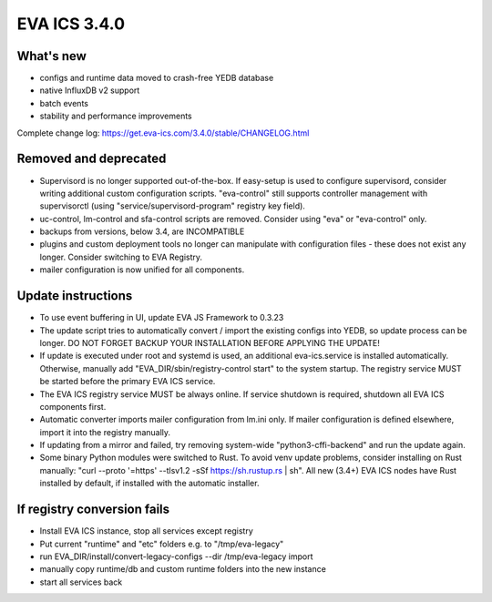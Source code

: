 EVA ICS 3.4.0
*************

What's new
==========

- configs and runtime data moved to crash-free YEDB database
- native InfluxDB v2 support
- batch events
- stability and performance improvements

Complete change log: https://get.eva-ics.com/3.4.0/stable/CHANGELOG.html

Removed and deprecated
======================

- Supervisord is no longer supported out-of-the-box. If easy-setup is used to
  configure supervisord, consider writing additional custom configuration
  scripts. "eva-control" still supports controller management with
  supervisorctl (using "service/supervisord-program" registry key field).

- uc-control, lm-control and sfa-control scripts are removed. Consider using
  "eva" or "eva-control" only.

- backups from versions, below 3.4, are INCOMPATIBLE

- plugins and custom deployment tools no longer can manipulate with
  configuration files - these does not exist any longer. Consider switching to
  EVA Registry.

- mailer configuration is now unified for all components.

Update instructions
===================

- To use event buffering in UI, update EVA JS Framework to 0.3.23
  
- The update script tries to automatically convert / import the existing
  configs into YEDB, so update process can be longer. DO NOT FORGET BACKUP YOUR
  INSTALLATION BEFORE APPLYING THE UPDATE!

- If update is executed under root and systemd is used, an additional
  eva-ics.service is installed automatically. Otherwise, manually add
  "EVA_DIR/sbin/registry-control start" to the system startup. The registry
  service MUST be started before the primary EVA ICS service.

- The EVA ICS registry service MUST be always online. If service shutdown is
  required, shutdown all EVA ICS components first.

- Automatic converter imports mailer configuration from lm.ini only. If mailer
  configuration is defined elsewhere, import it into the registry manually.

- If updating from a mirror and failed, try removing system-wide
  "python3-cffi-backend" and run the update again.

- Some binary Python modules were switched to Rust. To avoid venv update
  problems, consider installing on Rust manually: "curl --proto '=https'
  --tlsv1.2 -sSf https://sh.rustup.rs | sh".  All new (3.4+) EVA ICS nodes have
  Rust installed by default, if installed with the automatic installer.

If registry conversion fails
============================

- Install EVA ICS instance, stop all services except registry

- Put current "runtime" and "etc" folders e.g. to "/tmp/eva-legacy"

- run EVA_DIR/install/convert-legacy-configs --dir /tmp/eva-legacy import

- manually copy runtime/db and custom runtime folders into the new instance

- start all services back
